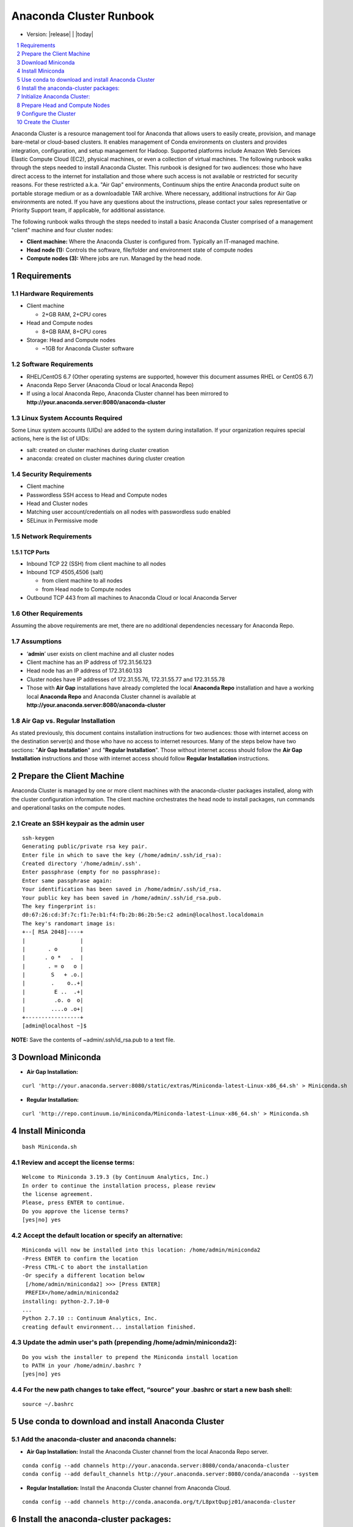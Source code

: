 .. This sets up section numbering
.. sectnum::

========================
Anaconda Cluster Runbook
========================
* Version: |release| | |today|

.. contents::
   :local:
   :depth: 1

Anaconda Cluster is a resource management tool for Anaconda that allows
users to easily create, provision, and manage bare-metal or cloud-based
clusters. It enables management of Conda environments on clusters and
provides integration, configuration, and setup management for Hadoop.
Supported platforms include Amazon Web Services Elastic Compute Cloud
(EC2), physical machines, or even a collection of virtual machines. The
following runbook walks through the steps needed to install Anaconda
Cluster. This runbook is designed for two audiences: those who have
direct access to the internet for installation and those where such
access is not available or restricted for security reasons. For these
restricted a.k.a. "Air Gap" environments, Continuum ships the entire
Anaconda product suite on portable storage medium or as a downloadable
TAR archive. Where necessary, additional instructions for Air Gap
environments are noted. If you have any questions about the
instructions, please contact your sales representative or Priority
Support team, if applicable, for additional assistance.

The following runbook walks through the steps needed to install a basic
Anaconda Cluster comprised of a management "client" machine and four
cluster nodes:

-  **Client machine:** Where the Anaconda Cluster is configured from.
   Typically an IT-managed machine.
-  **Head node (1):** Controls the software, file/folder and environment
   state of compute nodes
-  **Compute nodes (3):** Where jobs are run. Managed by the head node.

..    image:: _static/cluster.png
      :align: center


Requirements
------------

Hardware Requirements
~~~~~~~~~~~~~~~~~~~~~

* Client machine

  -  2+GB RAM, 2+CPU cores
* Head and Compute nodes

  -  8+GB RAM, 8+CPU cores
* Storage: Head and Compute nodes

  -  ~1GB for Anaconda Cluster software

Software Requirements
~~~~~~~~~~~~~~~~~~~~~

-  RHEL/CentOS 6.7 (Other operating systems are supported, however this
   document assumes RHEL or CentOS 6.7)
-  Anaconda Repo Server (Anaconda Cloud or local Anaconda Repo)
-  If using a local Anaconda Repo, Anaconda Cluster channel has been
   mirrored to **http://your.anaconda.server:8080/anaconda-cluster**

Linux System Accounts Required
~~~~~~~~~~~~~~~~~~~~~~~~~~~~~~

Some Linux system accounts (UIDs) are added to the system during installation.
If your organization requires special actions, here is the list of UIDs:

- salt: created on cluster machines during cluster creation
- anaconda: created on cluster machines during cluster creation

Security Requirements
~~~~~~~~~~~~~~~~~~~~~

-  Client machine
-  Passwordless SSH access to Head and Compute nodes
-  Head and Cluster nodes
-  Matching user account/credentials on all nodes with passwordless sudo
   enabled
-  SELinux in Permissive mode

Network Requirements
~~~~~~~~~~~~~~~~~~~~

TCP Ports
^^^^^^^^^

*  Inbound TCP 22 (SSH) from client machine to all nodes
*  Inbound TCP 4505,4506 (salt)

   -  from client machine to all nodes
   -  from Head node to Compute nodes

*  Outbound TCP 443 from all machines to Anaconda Cloud or local
   Anaconda Server

Other Requirements
~~~~~~~~~~~~~~~~~~

Assuming the above requirements are met, there are no additional
dependencies necessary for Anaconda Repo.

Assumptions
~~~~~~~~~~~

-  ‘\ **admin**\ ’ user exists on client machine and all cluster nodes
-  Client machine has an IP address of 172.31.56.123
-  Head node has an IP address of 172.31.60.133
-  Cluster nodes have IP addresses of 172.31.55.76, 172.31.55.77 and
   172.31.55.78
-  Those with **Air Gap** installations have already completed the local
   **Anaconda Repo** installation and have a working local **Anaconda
   Repo** and Anaconda Cluster channel is available at
   **http://your.anaconda.server:8080/anaconda-cluster**

Air Gap vs. Regular Installation
~~~~~~~~~~~~~~~~~~~~~~~~~~~~~~~~

As stated previously, this document contains installation instructions
for two audiences: those with internet access on the destination
server(s) and those who have no access to internet resources. Many of
the steps below have two sections: "**Air Gap Installation**" and
"**Regular Installation**". Those without internet access should follow
the **Air Gap Installation** instructions and those with internet access
should follow **Regular Installation** instructions.

Prepare the Client Machine
--------------------------

Anaconda Cluster is managed by one or more client machines with the
anaconda-cluster packages installed, along with the cluster
configuration information. The client machine orchestrates the head node
to install packages, run commands and operational tasks on the compute
nodes.

Create an SSH keypair as the admin user
~~~~~~~~~~~~~~~~~~~~~~~~~~~~~~~~~~~~~~~

::

    ssh-keygen
    Generating public/private rsa key pair.
    Enter file in which to save the key (/home/admin/.ssh/id_rsa):
    Created directory '/home/admin/.ssh'.
    Enter passphrase (empty for no passphrase):
    Enter same passphrase again:
    Your identification has been saved in /home/admin/.ssh/id_rsa.
    Your public key has been saved in /home/admin/.ssh/id_rsa.pub.
    The key fingerprint is:
    d0:67:26:cd:3f:7c:f1:7e:b1:f4:fb:2b:86:2b:5e:c2 admin@localhost.localdomain
    The key's randomart image is:
    +--[ RSA 2048]----+
    |                 |
    |       . o       |
    |      . o *   .  |
    |       . = o   o |
    |        S   + .o.|
    |        .    o..+|
    |         E ..  .+|
    |         .o. o  o|
    |        ....o .o+|
    +-----------------+
    [admin@localhost ~]$

**NOTE:** Save the contents of ~admin/.ssh/id\_rsa.pub to a text file.

Download Miniconda
------------------

-  **Air Gap Installation:**

::

  curl 'http://your.anaconda.server:8080/static/extras/Miniconda-latest-Linux-x86_64.sh' > Miniconda.sh

-  **Regular Installation:**

::

  curl 'http://repo.continuum.io/miniconda/Miniconda-latest-Linux-x86_64.sh' > Miniconda.sh

Install Miniconda
-----------------

::

  bash Miniconda.sh

Review and accept the license terms:
~~~~~~~~~~~~~~~~~~~~~~~~~~~~~~~~~~~~

::

        Welcome to Miniconda 3.19.3 (by Continuum Analytics, Inc.)
        In order to continue the installation process, please review
        the license agreement.
        Please, press ENTER to continue.
        Do you approve the license terms?
        [yes|no] yes

Accept the default location or specify an alternative:
~~~~~~~~~~~~~~~~~~~~~~~~~~~~~~~~~~~~~~~~~~~~~~~~~~~~~~

::

        Miniconda will now be installed into this location: /home/admin/miniconda2
        -Press ENTER to confirm the location
        -Press CTRL-C to abort the installation
        -Or specify a different location below
         [/home/admin/miniconda2] >>> [Press ENTER]
         PREFIX=/home/admin/miniconda2
        installing: python-2.7.10-0
        ...
        Python 2.7.10 :: Continuum Analytics, Inc.
        creating default environment... installation finished.

Update the admin user's path (prepending **/home/admin/miniconda2**):
~~~~~~~~~~~~~~~~~~~~~~~~~~~~~~~~~~~~~~~~~~~~~~~~~~~~~~~~~~~~~~~~~~~~~

::

        Do you wish the installer to prepend the Miniconda install location
        to PATH in your /home/admin/.bashrc ?
        [yes|no] yes

For the new path changes to take effect, “source” your .bashrc or start a new bash shell:
~~~~~~~~~~~~~~~~~~~~~~~~~~~~~~~~~~~~~~~~~~~~~~~~~~~~~~~~~~~~~~~~~~~~~~~~~~~~~~~~~~~~~~~~~

::

        source ~/.bashrc

Use conda to download and install Anaconda Cluster
--------------------------------------------------

Add the anaconda-cluster and anaconda channels:
~~~~~~~~~~~~~~~~~~~~~~~~~~~~~~~~~~~~~~~~~~~~~~~

-  **Air Gap Installation:** Install the Anaconda Cluster channel from
   the local Anaconda Repo server.

::

       conda config --add channels http://your.anaconda.server:8080/conda/anaconda-cluster
       conda config --add default_channels http://your.anaconda.server:8080/conda/anaconda --system

-  **Regular Installation:** Install the Anaconda Cluster channel from
   Anaconda Cloud.

::

      conda config --add channels http://conda.anaconda.org/t/L8pxtQupjz01/anaconda-cluster

Install the anaconda-cluster packages:
--------------------------------------

::

        conda install anaconda-cluster

Initialize Anaconda Cluster:
----------------------------

::

        acluster

**NOTE:** this command creates the **~/.acluster** directory

Prepare Head and Compute Nodes
------------------------------

In order to communicate with the Head and Compute nodes, the admin user
needs to be able to SSH to each node without being prompted for a
password. To allow this but still maintain a level of security, we’ll
use public key authentication from the client machine to the nodes.
Additionally, we’ll allow the admin user to execute root level commands
via sudo, in order to install system packages, update system files, etc.
NOTE: The steps below should be repeated on the Head node and all
Compute nodes.

Import SSH public key
~~~~~~~~~~~~~~~~~~~~~

Using your editor of choice, copy the contents of
**~admin/.ssh/id\_rsa.pub** (from step XYZ above) from the Client
machine to **~/admin/.ssh/authorized\_keys**

Your **~/admin/.ssh/authorized\_keys** will look something like this:

::

    cat ~admin/.ssh/authorized_keys
    ssh-rsa AAAAB3NzaC1yc2EAAAABIwAAAQEA6NF8iallvQVp22.....

Make sure ~/admin/.ssh/authorized_keys has the proper permissions:

::

    chmod 600 ~admin/.ssh/authorized_keys

Enable passwordless sudo
~~~~~~~~~~~~~~~~~~~~~~~~

Add the following line to the bottom of /etc/sudoers to allow the admin
user to run commands via sudo without entering a password:

::

    admin ALL = (ALL) NOPASSWD: ALL

Configure the Cluster
---------------------

An Anaconda Cluster consists of two primary pieces of information; the
cluster profile and the cluster provider. Both of these live within the
~/admin/.acluster directory structure. In a nutshell, the profile
describes the layout of the cluster: number of nodes, user to connect
with, conda channels, plugins to install, etc. The provider describes
*how* the cluster is provisioned and built; most importantly, cloud vs.
bare-metal.

Define a Cluster Configuration
~~~~~~~~~~~~~~~~~~~~~~~~~~~~~~

We’re going to create a simple cluster configuration using the head node
and 3 compute nodes we configured previously. Create the
~admin/.acluster/profiles.d/demo-cluster.yaml with the following
content:

-  **Air Gap Installation:**

::

       name: demo-cluster
       provider: bare_metal
       num_nodes: 4
       node_id: bare
       node_type: bare
       user: admin
       machines:
           head:
       - 172.31.60.133
           compute:
       - 172.31.55.76
       - 172.31.55.77
       - 172.31.55.78
       conda_channels:
        - http://your.anaconda.server:8080/conda/anaconda-cluster
        - http://your.anaconda.server:8080/conda/anaconda
       anaconda_url: http://your.anaconda.server:8080/static/extras/Miniconda-latest-Linux-x86_64.sh
       default_channels: http://your.anaconda.server:8080/conda/anaconda
       plugins:
        - conda:
            install_prefix: /opt/anaconda
            conda_sh: false
            conda_acl:
              - user1
              - user2
              - user3

-  **Regular Installation:**

::

       name: demo-cluster
       provider: bare_metal
       num_nodes: 4
       node_id: bare
       node_type: bare
       user: admin
       machines:
           head:
       - 172.31.60.133
           compute:
       - 172.31.55.76
       - 172.31.55.77
       - 172.31.55.78
       plugins:
        - conda:
            install_prefix: /opt/anaconda
            conda_sh: false
            conda_acl: [list of users]

**Note:** More information about cluster profiles can be found
`here <https://docs.continuum.io/anaconda-cluster/config-profile>`__.

Add the following to ~admin/.acluster/providers.yaml:
~~~~~~~~~~~~~~~~~~~~~~~~~~~~~~~~~~~~~~~~~~~~~~~~~~~~~

::

    bare_metal:
      cloud_provider: none
      private_key: ~/.ssh/id_rsa


More information about cluster providers can be found
`here <https://docs.continuum.io/anaconda-cluster/config-provider>`__.

Create the Cluster
------------------

Now that the cluster has been defined, we’re ready to create it. Use the
acluster create command to start the cluster. “demo” is the name of the
new cluster and “demo-cluster” is the name of the cluster profile (from
~admin/.acluster/profiles.d/demo-cluster.yaml).

::

    acluster create demo -p demo-cluster

    Creating cluster
    No license file found matching /home/admin/.acluster/cluster*.lic
    Using unlicensed limits.
    Number of existing nodes: 0
    Number of requested nodes: 4
    Licensed nodes: 4
    License is valid for the current number of nodes.
    INFO: Creating new cluster "demo" with profile "demo-cluster"
    INFO: Creating 4 instances
    INFO: Checking SSH connection
    INFO: Successfully created instances
    INFO: Cluster info:
        {'ips': ['172.31.60.133', '172.31.55.76', '172.31.55.77', '172.31.55.78'],
         'user': 'admin',
         'name': u'demo'}
    Saving cluster file
    No license file found matching /home/admin/.acluster/cluster*.lic
    Using unlicensed limits.
    Cluster "demo": 4 nodes
    Number of existing nodes: 4
    Number of requested nodes: 0
    Licensed nodes: 4
    License is valid for the current number of nodes.
    Checking ssh connection
    INFO: Checking SSH connection
    Checking sudo
    Bootstraping conda
    INFO: Checking conda installation
    INFO: Installing miniconda

    Syncing formulas

    Installing plugin 1/1: conda
    INFO: Disconnecting from all active servers
    Disconnecting from 172.31.60.133... done.
    Disconnecting from 172.31.55.76... done.
    Disconnecting from 172.31.55.77... done.
    Disconnecting from 172.31.55.78... done.
    Done
